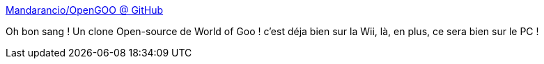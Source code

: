 :jbake-type: post
:jbake-status: published
:jbake-title: Mandarancio/OpenGOO @ GitHub
:jbake-tags: jeu,open-source,freeware,_mois_mai,_année_2012
:jbake-date: 2012-05-23
:jbake-depth: ../
:jbake-uri: shaarli/1337773550000.adoc
:jbake-source: https://nicolas-delsaux.hd.free.fr/Shaarli?searchterm=http%3A%2F%2Fmandarancio.github.com%2FOpenGOO%2F&searchtags=jeu+open-source+freeware+_mois_mai+_ann%C3%A9e_2012
:jbake-style: shaarli

http://mandarancio.github.com/OpenGOO/[Mandarancio/OpenGOO @ GitHub]

Oh bon sang ! Un clone Open-source de World of Goo ! c'est déja bien sur la Wii, là, en plus, ce sera bien sur le PC !
